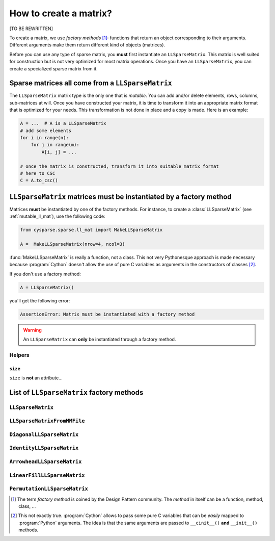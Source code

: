 
..  _matrix_creation:

========================
How to create a matrix?
========================

[TO BE REWRITTEN]

To create a matrix, we use *factory methods* [#factory_method_strange_name]_: 
functions that return an object corresponding
to their arguments. Different arguments make them return different kind of objects (matrices).


Before you can use any type of sparse matrix, you **must** first instantiate an ``LLSparseMatrix``. This matrix is well suited for construction but is not very optimized for most matrix operations. Once you have an ``LLSparseMatrix``, you can create a specialized sparse matrix from it.

Sparse matrices all come from a ``LLSparseMatrix``
========================================================

The ``LLSparseMatrix`` matrix type is the only one that is *mutable*. You can add and/or delete elements, rows, columns, sub-matrices at will. Once you have constructed your matrix, it is time to transform it into an appropriate 
matrix format that is optimized for your needs. This transformation is not done in place and a copy is made. Here is an example:

..  code-block:: python

    A = ...  # A is a LLSparseMatrix
    # add some elements
    for i in range(n):
        for j in range(m):
            A[i, j] = ...
    
    # once the matrix is constructed, transform it into suitable matrix format
    # here to CSC
    C = A.to_csc()

..  _matrices_must_be_instantiated_by_a_factory_method:

``LLSparseMatrix`` matrices must be instantiated by a factory method
=========================================================================

Matrices **must** be instantiated by one of the factory methods. 
For instance, to create a :class:`LLSparseMatrix` (see :ref:`mutable_ll_mat`), use the following code:

..  code-block:: python

    from cysparse.sparse.ll_mat import MakeLLSparseMatrix
    
    A =  MakeLLSparseMatrix(nrow=4, ncol=3)
    
:func:`MakeLLSparseMatrix` is really a function, not a class. This not very Pythonesque approach is made necessary because :program:`Cython` doesn't allow the use of pure C variables as arguments in the constructors of classes [#use_of_pure_c_variables_in_constructors]_.

If you don't use a factory method: 

..  code-block:: python

    A = LLSparseMatrix()

you'll get the following error:

..  code-block:: bash

    AssertionError: Matrix must be instantiated with a factory method
    
..  warning::  An ``LLSparseMatrix`` can **only** be instantiated through a factory method.


Helpers
--------

``size``
""""""""""

``size`` is **not** an attribute... 

List of ``LLSparseMatrix`` factory methods
===========================================

``LLSparseMatrix``
----------------------

``LLSparseMatrixFromMMFile``
-----------------------------


``DiagonalLLSparseMatrix``
------------------------------

``IdentityLLSparseMatrix``
------------------------------

``ArrowheadLLSparseMatrix``
-------------------------------

``LinearFillLLSparseMatrix``
------------------------------

``PermutationLLSparseMatrix``
-------------------------------



..  raw:: html

    <h4>Footnotes</h4>

..  [#factory_method_strange_name] The term *factory method* is coined by the Design Pattern community. The *method* in itself can be a function, method, class, ...
    
..  [#use_of_pure_c_variables_in_constructors] This not exactly true. :program:`Cython` allows to pass some pure C variables that can be *easily* mapped to :program:`Python` arguments. The idea is that the same arguments are 
    passed to ``__cinit__()`` **and** ``__init__()`` methods.    

